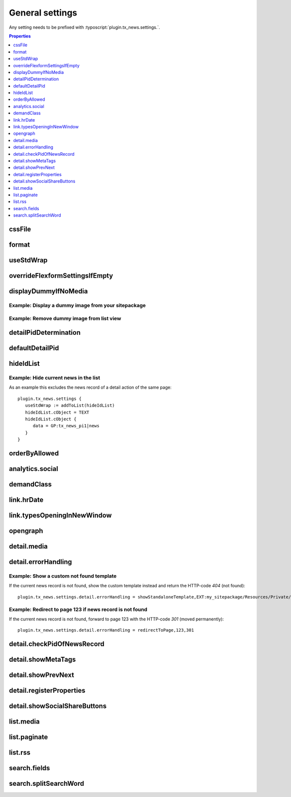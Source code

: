 .. highlight:: typoscript
.. _typoscriptGeneral:

================
General settings
================

Any setting needs to be prefixed with  :typoscript:`plugin.tx_news.settings.`.


.. contents:: Properties
      :depth: 1
      :local:

.. _tsCssFile:

cssFile
=======

.. confval:: cssFile

   :type: string
   :Default: Depends on the chosen layout
   :Path: plugin.tx_news.settings

   Path to the css file. This is included with the Layouts.

.. _tsFormat:

format
======

.. confval:: format

   :type: string
   :Default: html
   :Path: plugin.tx_news.settings

   Set a different format for the output. Use e.g. :code:`xml` for RSS feeds.

useStdWrap
==========

.. confval:: useStdWrap

   :type: string
   :Default: singleNews
   :Path: plugin.tx_news.settings

   Add all TypoScript properties as a comma separated list which need
   support for stdWrap.

   As an example: ::

      settings {
         useStdWrap = singleNews

         singleNews.stdWrap.cObject = CONTENT
         singleNews.stdWrap.cObject {
            # ...
         }
      }


.. _tsOverrideFlexformSettingsIfEmpty:

overrideFlexformSettingsIfEmpty
===============================


.. confval:: overrideFlexformSettingsIfEmpty

   :type: string
   :Path: plugin.tx_news.settings
   :Default: cropMaxCharacters,dateField,timeRestriction,orderBy,orderDirection,
      backPid,listPid,startingpoint,
      recursive,list.paginate.itemsPerPage,list.paginate.templatePath


   The default behaviour of Extbase is to override settings from
   TypoScript by the one of the FlexForms. This is even valid if the setting is
   left empty in the FlexForms.

   Therefore you can define those settings which value should be taken from
   TypoScript if nothing is set in the plugin.

.. _tsDisplayDummyIfNoMedia:

displayDummyIfNoMedia
=====================


.. confval:: displayDummyIfNoMedia

   :type: boolean
   :Path: plugin.tx_news.settings
   :Default: 1

   If set and no preview image is defined in the record, a placeholder
   image defined via :confval:`list.media.dummyImage` is shown.

.. confval:: list.media.dummyImage

   :type: string
   :Default: typo3conf/ext/news/Resources/Public/Images/dummy-preview-image.png

   If preview image is defined, the defined placeholder is displayed.

Example: Display a dummy image from your sitepackage
----------------------------------------------------

.. code-block:: typoscript
   :caption: my_sitepackage/Configuration/TypoScript/setup.typoscript

   plugin.tx_news.settings {
     displayDummyIfNoMedia = 1
     list.media.dummyImage = EXT:my_sitepackage/Resources/Public/Images/News/MyPreviewImage.png
   }


Example: Remove dummy image from list view
------------------------------------------

.. code-block:: typoscript
   :caption: my_sitepackage/Configuration/TypoScript/setup.typoscript

   plugin.tx_news.settings {
     displayDummyIfNoMedia = 0
   }

.. _tsDetailPidDetermination:

detailPidDetermination
======================

.. confval:: detailPidDetermination

   :type: string, comma separated list of keywords
   :Default: "flexform, categories, siteSettings, default"
   :Path: plugin.tx_news.settings

   This setting defines which page is used for the link to the detail view.
   3 possible options are available which processed in the given order until
   a page has been found.

   flexform
      This setting tries to get the detail page from the plugin's setting
      :confval:`detailPid` :guilabel:`PageId for single news display` which
      can also be set by using TypoScript::

         # If set via TypoScript, also add detailPid to the setting "overrideFlexformSettingsIfEmpty"
         plugin.tx_news.settings.detailPid = 123

   categories
      A detail page can also be defined for every category. Use the field
      **Single-view page for news from this category** for that.

   **default**
      This type tries to get the value from the setting :confval:`defaultDetailPid`::

         plugin.tx_news.settings.defaultDetailPid = 456

.. _tsDefaultDetailPid:

defaultDetailPid
================

.. confval:: defaultDetailPid

   :type: int
   :Default: 0
   :Path: plugin.tx_news.settings

   If :confval:`detailPidDetermination` contains the keyword "default" this
   value is used to determine the pid used for detail links of news records.

.. _tsHideIdList:

hideIdList
==========

.. confval:: hideIdList

   :type: string
   :Default: (none)
   :Path: plugin.tx_news.settings


   Define a list of ids of news articles which are excluded in the view. This
   is similar to the setting :confval:`excludeAlreadyDisplayedNews` but the
   exclusion is defined in TypoScript instead of the template.

Example: Hide current news in the list
--------------------------------------

As an example this excludes the news record of a detail action of the
same page::

   plugin.tx_news.settings {
      useStdWrap := addToList(hideIdList)
      hideIdList.cObject = TEXT
      hideIdList.cObject {
         data = GP:tx_news_pi1|news
      }
   }

.. _tsOrderByAllowed:

orderByAllowed
==============

.. confval:: orderByAllowed

   :type: string
   :Default: sorting,author,uid,title,teaser,author,tstamp,crdate,datetime,categories.title
   :Path: plugin.tx_news.settings


   Due to restrictions of Extbase itself it is required to define all fields
   which are allowed for sorting results.

.. _tsAnalyticsSocial:

analytics.social
================

.. confval:: analytics.social

   :type: array

   Use additional code for google analytics tracking of the social
   functionalities.

   Default::

      analytics.social {
         facebookLike = 1
         facebookShare = 1
         twitter = 1
      }

.. _tsDemandClass:

demandClass
===========

.. confval:: demandClass

   :type: string
   :Path: plugin.tx_news.settings

   Overload the demand object which is used to build the queries. Read more
   about how to use and extend :ref:`demands <demands>`.

.. _tsLinkHrDate:

link.hrDate
===========

.. confval:: link.hrDate

   :type: boolean / array
   :Default: 0
   :Path: plugin.tx_news.settings

   The url to a single news record contains only the uid of the record.
   Sometimes it is nice to have the date in url too (for example
   :samp:`https://example.org/news/2021/8/news-title.html`).

   If this setting is enabled parameters for year, month and day are added
   to the URL. A :ref:`Routing configuration <routing>` can then be used
   to create a human readable date like the example above.

   Each parameter (day, month, year) can be separately configured by using
   the full options of the `php function date()
   <http://at2.php.net/manual/en/function.date.php>`_ . This example will
   add the day as a number without leading zeros, the month with leading
   zeros and the year by using 4 digits::

      link = 1
      link {
         hrDate = 1
         hrDate {
            day = j
            month = m
            year = Y
         }
      }

   This option is only applied if the build-in
   :ref:`LinkViewHelper <viewHelperLink>` is used

.. _tsLinkTypesOpeningInNewWindow:

link.typesOpeningInNewWindow
============================

.. confval:: link.typesOpeningInNewWindow

   :type: string
   :Default: 2
   :Path: plugin.tx_news.settings

   Comma separated list of news types which open with :html:`target="_blank"`
   Default is 2 which is the news type "Link to external page".

   This option is only applied if the build-in
   :ref:`LinkViewHelper <viewHelperLink>` is used.


.. _tsOpengraph:

opengraph
=========

.. confval:: opengraph

   :type: array
   :Path: plugin.tx_news.settings

   Additional open graph properties can be defined using TypoScript.
   Those are included in the the template partial
   :file:`EXT:news/Resources/Private/Partials/Detail/Opengraph.html`.

   The most important properties are filled automatically:

   og:title
      is filled with the field **Alternative title** or if that is empty
      with the **Title**.

   og:description
      is filled with the field **Description** or if that is empty with
      the **Teaser**.

   og:image
      is filled with the first preview image.

   og:url
      is filled with the current url.

   Check out https://dev.twitter.com/cards/getting-started for more information
   regarding the twitter cards.

   Default::

      opengraph {
         site_name =  {$plugin.tx_news.opengraph.site_name}
         type = article
         locale =
         admins =
         twitter {
            card = {$plugin.tx_news.opengraph.twitter.card}
            site = {$plugin.tx_news.opengraph.twitter.site}
            creator = {$plugin.tx_news.opengraph.twitter.creator}
         }
      }

.. _tsDetailMedia:

detail.media
============

.. confval:: detail.media

   :type: array
   :Path: plugin.tx_news.settings

   Configuration for media elements in the detail view.

   .. attention::
      If you need different options like using **width** instead of
      **maxWidth** you need also to adopt the template files.

   Default::

      detail.media {
         image {
            maxWidth = 282
            maxHeight =

            # If using fluid_styled_content
            lightbox {
               enabled = {$styles.content.textmedia.linkWrap.lightboxEnabled}
               class = {$styles.content.textmedia.linkWrap.lightboxCssClass}
               width = {$styles.content.textmedia.linkWrap.width}
               height = {$styles.content.textmedia.linkWrap.height}
            }
            # If using css_styled_content, use those settings
            # lightbox {
            #    enabled = {$styles.content.imgtext.linkWrap.lightboxEnabled}
            #    class = {$styles.content.imgtext.linkWrap.lightboxCssClass}
            #    width = {$styles.content.imgtext.linkWrap.width}
            #    height = {$styles.content.imgtext.linkWrap.height}
            #    rel = lightbox[myImageSet]
            # }
         }

         video {
            width = 282
            height = 300
         }
      }



.. _tsDetailErrorHandling:

detail.errorHandling
====================

.. confval:: detail.errorHandling

   :type: string
   :Path: plugin.tx_news.settings
   :Default: "showStandaloneTemplate,EXT:news/Resources/Private/Templates/News/DetailNotFound.html,404"

   If no news entry is found, it is possible to use various types of error handling.

   showStandaloneTemplate
      A template is rendered. The syntax is
      `showStandaloneTemplate,<path>,<errorCode>`, for example
      `showStandaloneTemplate,EXT:news/Resources/Private/Templates/News/DetailNotFound.html,404`

   redirectToListView
      Redirect to the list view on the same page.

   redirectToPage
      Redirect to any page by using the syntax redirectToPage,<pageid>,<status>.
      This means e.g. redirectToPage,123,301 to redirect to the page with UID 123 and error code 301.

      .. hint::
         Note, that it is not possible to redirect to a page with a 404 error code.

   pageNotFoundHandler
      The page not found handler defined in the site configuration is called.

Example: Show a custom not found template
-----------------------------------------

If the current news record is not found, show the custom template instead and
return the HTTP-code `404` (not found)::

   plugin.tx_news.settings.detail.errorHandling = showStandaloneTemplate,EXT:my_sitepackage/Resources/Private/Templates/NotFound.html,404

Example: Redirect to page 123 if news record is not found
---------------------------------------------------------

If the current news record is not found, forward to page 123 with
the HTTP-code `301` (moved permanently)::

   plugin.tx_news.settings.detail.errorHandling = redirectToPage,123,301


.. _tsDetailCheckPidOfNewsRecord:

detail.checkPidOfNewsRecord
===========================

.. confval:: detail.checkPidOfNewsRecord

   :type: boolean
   :Default: 0

   If set, the detail view checks the incoming news record against the defined
   :confval:`startingpoint`.

   If those don't match, the news record won't be displayed and
   :confval:`detail.errorHandling` applied.

.. _tsDetailShowMetaTags:

detail.showMetaTags
===================

.. confval:: detail.showMetaTags

   :type: boolean
   :Path: plugin.tx_news.settings
   :Default:  1

   If enabled, the meta tags including title, description and various
   open graph tags (defined in :confval:`opengraph`) are rendered.

.. _tsDetailShowPrevNext:

detail.showPrevNext
===================

.. confval:: detail.showPrevNext

   :type: boolean
   :Default:  0

   If enabled, links to the previous and next news records are shown

.. _tsDetailRegisterProperties:

detail.registerProperties
=========================

.. confval:: detail.registerProperties

   :type: string
   :Path: plugin.tx_news.settings
   :Default: keywords,title

   This property is currently not used.

.. _tsDetailShowSocialShareButtons:

detail.showSocialShareButtons
=============================

.. confval:: detail.showSocialShareButtons

   :type: boolean
   :Default: 1

   If the extension `rx_shariff <https://extensions.typo3.org/extension/rx_shariff>`__
   is installed and this option is enabled,
   the social share functionality provided by rx\_shariff is shown.

   You can install this extension with composer:

   .. code-block:: bash
      :caption: bash

      composer req reelworx/rx-shariff

list.media
==========

.. confval:: list.media

   :type: array
   :Path: plugin.tx_news.settings

   Configuration for media elements in the list view.

   .. attention::
      If you need different options like using **width** instead of **maxWidth** you need also
      to adopt the template files!

   Default::

      list.media {
         image {
            maxWidth = 100
            maxHeight = 100
         }
      }

.. _tsListPaginate:

list.paginate
=============

.. confval:: list.paginate

   :type: array
   :Path: plugin.tx_news.settings


   EXT:news uses a custom ViewHelper to render the pagination.

   The following settings are available:

   class
      The class that should be used for the pagination

   itemsPerPage
      Define how many items are shown on one page.

   insertAbove
      Set it to `0` to hide the pagination before the actual news items.

   insertBelow
      Set it to `0` to hide the pagination after the actual news items.

   maximumNumberOfLinks
      If set, not all pages of the pagination are shown but only the given amount. Imagine
      1000 news records and 10 items per page. This would result in 100
      links in the frontend.

      .. hint::
         EXT:numbered_pagination must be installed for this setting to work.

   Default::

      list.paginate {
         class = GeorgRinger\NumberedPagination\NumberedPagination
         itemsPerPage = 10
         insertAbove = 1
         insertBelow = 1
         maximumNumberOfLinks = 3
      }

.. _tsListRss:

list.rss
========


.. confval:: list.rss

   :type: array
   :Path: plugin.tx_news.settings

   Additional settings for the RSS view.

   See the :ref:`RSS configuration <rss>`.

   Default::

      rss {
         channel {
            title = {$plugin.tx_news.rss.channel.title}
            description = {$plugin.tx_news.rss.channel.description}
            language = {$plugin.tx_news.rss.channel.language}
            copyright = {$plugin.tx_news.rss.channel.copyright}
            generator = {$plugin.tx_news.rss.channel.generator}
            link = {$plugin.tx_news.rss.channel.link}
         }
      }

.. _tsSearchFields:

search.fields
=============

.. confval:: search.fields

   :type: string
   :Path: plugin.tx_news.settings
   :Default: teaser,title,bodytext

   Comma separated list of fields which are used for the search.

   .. hint::
      You can also search in relations, e.g. the category title by using
      :code:`categories.title` or :code:`contentElements.header` to search in related content elements.

      Be aware that searching in relations might create big queries and makes the search even slower.
      Use ke_search or solr as alternatives!

search.splitSearchWord
======================


.. confval:: search.splitSearchWord

   :type: boolean
   :Path: plugin.tx_news.settings
   :Default: 0


   If set to `1`, the search subject will be split by spaces and it will
   not only find the phrase but also if the search terms are scattered
   in a field.

   As an example: Searching for *hello world* will give you as result also
   the news item with the title `hello the world`. The search terms must be
   found in the same field, which means that a news item with the world
   *hello* in the `title` and the word *world* in the bodytext won't be found.

   .. hint::
      If you need a better search experience, think about using something like EXT:solr!
